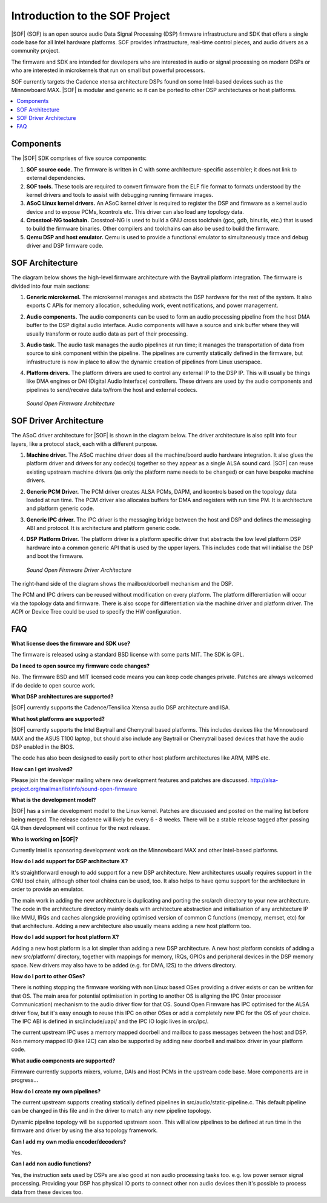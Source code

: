.. _introduction:

Introduction to the SOF Project
###############################

|SOF| (SOF) is an open source audio Data Signal Processing (DSP) firmware
infrastructure and SDK that offers a single code base for all Intel
hardware platforms. SOF provides infrastructure, real-time control pieces, and
audio drivers as a community project.

The firmware and SDK are intended for developers who are interested in audio or signal processing on modern DSPs or who are interested in microkernels that run on small but powerful processors.

SOF currently targets the Cadence xtensa architecture DSPs found on some Intel-based devices such as the Minnowboard MAX. |SOF| is modular and generic so it can be ported to other DSP architectures or host platforms.

.. contents:: 
   :local:
   :depth: 3

Components
==========

The |SOF| SDK comprises of five source components:

#. **SOF source code.** The firmware is written in C with some architecture-specific assembler; it does not link to external dependencies.

#. **SOF tools.** These tools are required to convert firmware from the ELF file format to formats understood by the kernel drivers and tools to assist with debugging running firmware images.

#. **ASoC Linux kernel drivers.** An ASoC kernel driver is required to register the DSP and firmware as a kernel audio device and to expose PCMs, kcontrols etc. This driver can also load any topology data.

#. **Crosstool-NG toolchain.** Crosstool-NG is used to build a GNU cross toolchain (gcc, gdb, binutils, etc.) that is used to build the firmware binaries. Other compilers and toolchains can also be used to build the firmware.

#. **Qemu DSP and host emulator.** Qemu is used to provide a functional emulator to simultaneously trace and debug driver and DSP firmware code.

SOF Architecture
================

The diagram below shows the high-level firmware architecture with the Baytrail platform integration. The firmware is divided into four main sections:

#. **Generic microkernel.** The microkernel manages and abstracts the DSP hardware for the rest of the system. It also exports C APIs for memory allocation, scheduling work, event notifications, and power management.

#. **Audio components.** The audio components can be used to form an audio processing pipeline from the host DMA buffer to the DSP digital audio interface. Audio components will have a source and sink buffer where they will usually transform or route audio data as part of their processing.

#. **Audio task.** The audio task manages the audio pipelines at run time; it manages the transportation of data from source to sink component within the pipeline. The pipelines are currently statically defined in the firmware, but infrastructure is now in place to allow the dynamic creation of pipelines from Linux userspace.

#. **Platform drivers.** The platform drivers are used to control any external IP to the DSP IP. This will usually be things like DMA engines or DAI (Digital Audio Interface) controllers. These drivers are used by the audio components and pipelines to send/receive data to/from the host and external codecs.

   ..	figure::  images/fw-arch-diag.png
	:align: center
	:alt: SOF Architecture
	:width: 800px

	`Sound Open Firmware Architecture`

SOF Driver Architecture
=======================

The ASoC driver architecture for |SOF| is shown in the diagram below. The driver architecture is also split into four layers, like a protocol stack, each with a different purpose.

#. **Machine driver.** The ASoC machine driver does all the machine/board audio hardware integration. It also glues the platform driver and drivers for any codec(s) together so they appear as a single ALSA sound card. |SOF| can reuse existing upstream machine drivers (as only the platform name needs to be changed) or can have bespoke machine drivers.

#. **Generic PCM Driver.** The PCM driver creates ALSA PCMs, DAPM, and kcontrols based on the topology data loaded at run time. The PCM driver also allocates buffers for DMA and registers with run time PM. It is architecture and platform generic code.

#. **Generic IPC driver.** The IPC driver is the messaging bridge between the host and DSP and defines the messaging ABI and protocol. It is architecture and platform generic code.

#. **DSP Platform Driver.** The platform driver is a platform specific driver that abstracts the low level platform DSP hardware into a common generic API that is used by the upper layers. This includes code that will initialise the DSP and boot the firmware.


   ..	figure::  images/driver-arch-diag.png
	:align: center
	:alt: SOF Driver Architecture
	:width: 800px

	`Sound Open Firmware Driver Architecture`

The right-hand side of the diagram shows the mailbox/doorbell mechanism and the DSP.

The PCM and IPC drivers can be reused without modification on every platform. The platform differentiation will occur via the topology data and firmware. There is also scope for differentiation via the machine driver and platform driver. The ACPI or Device Tree could be used to specify the HW configuration.

FAQ
===

**What license does the firmware and SDK use?**

The firmware is released using a standard BSD license with some parts MIT. The SDK is GPL.


**Do I need to open source my firmware code changes?**

No. The firmware BSD and MIT licensed code means you can keep code changes private. Patches are always welcomed if do decide to open source work.


**What DSP architectures are supported?**

|SOF| currently supports the Cadence/Tensilica Xtensa audio DSP architecture and ISA.


**What host platforms are supported?**

|SOF| currently supports the Intel Baytrail and Cherrytrail based platforms. This includes devices like the Minnowboard MAX and the ASUS T100 laptop, but should also include any Baytrail or Cherrytrail based devices that have the audio DSP enabled in the BIOS.

The code has also been designed to easily port to other host platform architectures like ARM, MIPS etc.


**How can I get involved?**

Please join the developer mailing where new development features and patches are discussed. http://alsa-project.org/mailman/listinfo/sound-open-firmware


**What is the development model?**

|SOF| has a similar development model to the Linux kernel. Patches are discussed and posted on the mailing list before being merged. The release cadence will likely be every 6 - 8 weeks. There will be a stable release tagged after passing QA then development will continue for the next release.


**Who is working on |SOF|?**

Currently Intel is sponsoring development work on the Minnowboard MAX and other Intel-based platforms.


**How do I add support for DSP architecture X?**

It's straightforward enough to add support for a new DSP architecture. New architectures usually requires support in the GNU tool chain, although other tool chains can be used, too. It also helps to have qemu support for the architecture in order to provide an emulator.

The main work in adding the new architecture is duplicating and porting the src/arch directory to your new architecture. The code in the architecture directory mainly deals with architecture abstraction and initialisation of any architecture IP like MMU, IRQs and caches alongside providing optimised version of common C functions (memcpy, memset, etc) for that architecture. Adding a new architecture also usually means adding a new host platform too.


**How do I add support for host platform X?**

Adding a new host platform is a lot simpler than adding a new DSP architecture. A new host platform consists of adding a new src/platform/ directory, together with mappings for memory, IRQs, GPIOs and peripheral devices in the DSP memory space. New drivers may also have to be added (e.g. for DMA, I2S) to the drivers directory.


**How do I port to other OSes?**

There is nothing stopping the firmware working with non Linux based OSes providing a driver exists or can be written for that OS. The main area for potential optimisation in porting to another OS is aligning the IPC (Inter processor Communication) mechanism to the audio driver flow for that OS. Sound Open Firmware has IPC optimised for the ALSA driver flow, but it's easy enough to reuse this IPC on other OSes or add a completely new IPC for the OS of your choice. The IPC ABI is defined in src/include/uapi/ and the IPC IO logic lives in src/ipc/.

The current upstream IPC uses a memory mapped doorbell and mailbox to pass messages between the host and DSP. Non memory mapped IO (like I2C) can also be supported by adding new doorbell and mailbox driver in your platform code.


**What audio components are supported?**

Firmware currently supports mixers, volume, DAIs and Host PCMs in the upstream code base. More components are in progress...


**How do I create my own pipelines?**

The current upstream supports creating statically defined pipelines in src/audio/static-pipeline.c. This default pipeline can be changed in this file and in the driver to match any new pipeline topology.

Dynamic pipeline topology will be supported upstream soon. This will allow pipelines to be defined at run time in the firmware and driver by using the alsa topology framework.


**Can I add my own media encoder/decoders?**

Yes.


**Can I add non audio functions?**

Yes, the instruction sets used by DSPs are also good at non audio processing tasks too. e.g. low power sensor signal processing. Providing your DSP has physical IO ports to connect other non audio devices then it's possible to process data from these devices too.

